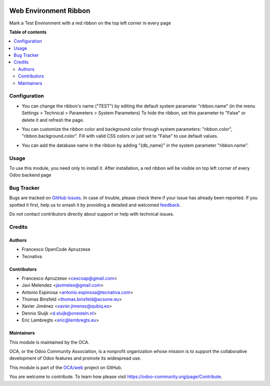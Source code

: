 .. image:: https://odoo-community.org/readme-banner-image
   :target: https://odoo-community.org/get-involved?utm_source=readme
   :alt: Odoo Community Association

======================
Web Environment Ribbon
======================

.. 
   !!!!!!!!!!!!!!!!!!!!!!!!!!!!!!!!!!!!!!!!!!!!!!!!!!!!
   !! This file is generated by oca-gen-addon-readme !!
   !! changes will be overwritten.                   !!
   !!!!!!!!!!!!!!!!!!!!!!!!!!!!!!!!!!!!!!!!!!!!!!!!!!!!
   !! source digest: sha256:8657bdbca17395569acf55ce1b3487ec8243d733eee9f6dcc09017bbb8cc4684
   !!!!!!!!!!!!!!!!!!!!!!!!!!!!!!!!!!!!!!!!!!!!!!!!!!!!

.. |badge1| image:: https://img.shields.io/badge/maturity-Beta-yellow.png
    :target: https://odoo-community.org/page/development-status
    :alt: Beta
.. |badge2| image:: https://img.shields.io/badge/license-AGPL--3-blue.png
    :target: http://www.gnu.org/licenses/agpl-3.0-standalone.html
    :alt: License: AGPL-3
.. |badge3| image:: https://img.shields.io/badge/github-OCA%2Fweb-lightgray.png?logo=github
    :target: https://github.com/OCA/web/tree/17.0/web_environment_ribbon
    :alt: OCA/web
.. |badge4| image:: https://img.shields.io/badge/weblate-Translate%20me-F47D42.png
    :target: https://translation.odoo-community.org/projects/web-17-0/web-17-0-web_environment_ribbon
    :alt: Translate me on Weblate
.. |badge5| image:: https://img.shields.io/badge/runboat-Try%20me-875A7B.png
    :target: https://runboat.odoo-community.org/builds?repo=OCA/web&target_branch=17.0
    :alt: Try me on Runboat

|badge1| |badge2| |badge3| |badge4| |badge5|

Mark a Test Environment with a red ribbon on the top left corner in
every page

**Table of contents**

.. contents::
   :local:

Configuration
=============

- You can change the ribbon's name ("TEST") by editing the default
  system parameter "ribbon.name" (in the menu Settings > Technical >
  Parameters > System Parameters) To hide the ribbon, set this parameter
  to "False" or delete it and refresh the page.

- You can customize the ribbon color and background color through system
  parameters: "ribbon.color", "ribbon.background.color". Fill with valid
  CSS colors or just set to "False" to use default values.

- You can add the database name in the ribbon by adding "{db_name}" in
  the system parameter "ribbon.name".

  |configure_1|

.. |configure_1| image:: https://raw.githubusercontent.com/OCA/web/17.0/web_environment_ribbon/static/description/configure_1.png

Usage
=====

To use this module, you need only to install it. After installation, a
red ribbon will be visible on top left corner of every Odoo backend page

Bug Tracker
===========

Bugs are tracked on `GitHub Issues <https://github.com/OCA/web/issues>`_.
In case of trouble, please check there if your issue has already been reported.
If you spotted it first, help us to smash it by providing a detailed and welcomed
`feedback <https://github.com/OCA/web/issues/new?body=module:%20web_environment_ribbon%0Aversion:%2017.0%0A%0A**Steps%20to%20reproduce**%0A-%20...%0A%0A**Current%20behavior**%0A%0A**Expected%20behavior**>`_.

Do not contact contributors directly about support or help with technical issues.

Credits
=======

Authors
-------

* Francesco OpenCode Apruzzese
* Tecnativa

Contributors
------------

- Francesco Apruzzese <cescoap@gmail.com>
- Javi Melendez <javimelex@gmail.com>
- Antonio Espinosa <antonio.espinosa@tecnativa.com>
- Thomas Binsfeld <thomas.binsfeld@acsone.eu>
- Xavier Jiménez <xavier.jimenez@qubiq.es>
- Dennis Sluijk <d.sluijk@onestein.nl>
- Eric Lembregts <eric@lembregts.eu>

Maintainers
-----------

This module is maintained by the OCA.

.. image:: https://odoo-community.org/logo.png
   :alt: Odoo Community Association
   :target: https://odoo-community.org

OCA, or the Odoo Community Association, is a nonprofit organization whose
mission is to support the collaborative development of Odoo features and
promote its widespread use.

This module is part of the `OCA/web <https://github.com/OCA/web/tree/17.0/web_environment_ribbon>`_ project on GitHub.

You are welcome to contribute. To learn how please visit https://odoo-community.org/page/Contribute.
